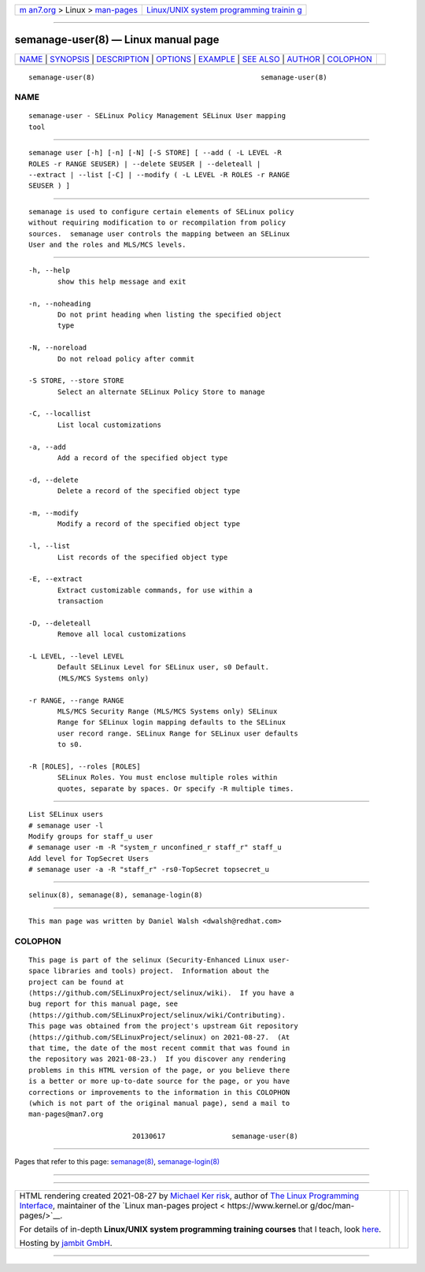 .. container:: page-top

.. container:: nav-bar

   +----------------------------------+----------------------------------+
   | `m                               | `Linux/UNIX system programming   |
   | an7.org <../../../index.html>`__ | trainin                          |
   | > Linux >                        | g <http://man7.org/training/>`__ |
   | `man-pages <../index.html>`__    |                                  |
   +----------------------------------+----------------------------------+

--------------

semanage-user(8) — Linux manual page
====================================

+-----------------------------------+-----------------------------------+
| `NAME <#NAME>`__ \|               |                                   |
| `SYNOPSIS <#SYNOPSIS>`__ \|       |                                   |
| `DESCRIPTION <#DESCRIPTION>`__ \| |                                   |
| `OPTIONS <#OPTIONS>`__ \|         |                                   |
| `EXAMPLE <#EXAMPLE>`__ \|         |                                   |
| `SEE ALSO <#SEE_ALSO>`__ \|       |                                   |
| `AUTHOR <#AUTHOR>`__ \|           |                                   |
| `COLOPHON <#COLOPHON>`__          |                                   |
+-----------------------------------+-----------------------------------+
| .. container:: man-search-box     |                                   |
+-----------------------------------+-----------------------------------+

::

   semanage-user(8)                                        semanage-user(8)

NAME
-------------------------------------------------

::

          semanage-user - SELinux Policy Management SELinux User mapping
          tool


---------------------------------------------------------

::

          semanage user [-h] [-n] [-N] [-S STORE] [ --add ( -L LEVEL -R
          ROLES -r RANGE SEUSER) | --delete SEUSER | --deleteall |
          --extract | --list [-C] | --modify ( -L LEVEL -R ROLES -r RANGE
          SEUSER ) ]


---------------------------------------------------------------

::

          semanage is used to configure certain elements of SELinux policy
          without requiring modification to or recompilation from policy
          sources.  semanage user controls the mapping between an SELinux
          User and the roles and MLS/MCS levels.


-------------------------------------------------------

::

          -h, --help
                 show this help message and exit

          -n, --noheading
                 Do not print heading when listing the specified object
                 type

          -N, --noreload
                 Do not reload policy after commit

          -S STORE, --store STORE
                 Select an alternate SELinux Policy Store to manage

          -C, --locallist
                 List local customizations

          -a, --add
                 Add a record of the specified object type

          -d, --delete
                 Delete a record of the specified object type

          -m, --modify
                 Modify a record of the specified object type

          -l, --list
                 List records of the specified object type

          -E, --extract
                 Extract customizable commands, for use within a
                 transaction

          -D, --deleteall
                 Remove all local customizations

          -L LEVEL, --level LEVEL
                 Default SELinux Level for SELinux user, s0 Default.
                 (MLS/MCS Systems only)

          -r RANGE, --range RANGE
                 MLS/MCS Security Range (MLS/MCS Systems only) SELinux
                 Range for SELinux login mapping defaults to the SELinux
                 user record range. SELinux Range for SELinux user defaults
                 to s0.

          -R [ROLES], --roles [ROLES]
                 SELinux Roles. You must enclose multiple roles within
                 quotes, separate by spaces. Or specify -R multiple times.


-------------------------------------------------------

::

          List SELinux users
          # semanage user -l
          Modify groups for staff_u user
          # semanage user -m -R "system_r unconfined_r staff_r" staff_u
          Add level for TopSecret Users
          # semanage user -a -R "staff_r" -rs0-TopSecret topsecret_u


---------------------------------------------------------

::

          selinux(8), semanage(8), semanage-login(8)


-----------------------------------------------------

::

          This man page was written by Daniel Walsh <dwalsh@redhat.com>

COLOPHON
---------------------------------------------------------

::

          This page is part of the selinux (Security-Enhanced Linux user-
          space libraries and tools) project.  Information about the
          project can be found at 
          ⟨https://github.com/SELinuxProject/selinux/wiki⟩.  If you have a
          bug report for this manual page, see
          ⟨https://github.com/SELinuxProject/selinux/wiki/Contributing⟩.
          This page was obtained from the project's upstream Git repository
          ⟨https://github.com/SELinuxProject/selinux⟩ on 2021-08-27.  (At
          that time, the date of the most recent commit that was found in
          the repository was 2021-08-23.)  If you discover any rendering
          problems in this HTML version of the page, or you believe there
          is a better or more up-to-date source for the page, or you have
          corrections or improvements to the information in this COLOPHON
          (which is not part of the original manual page), send a mail to
          man-pages@man7.org

                                   20130617                semanage-user(8)

--------------

Pages that refer to this page:
`semanage(8) <../man8/semanage.8.html>`__, 
`semanage-login(8) <../man8/semanage-login.8.html>`__

--------------

--------------

.. container:: footer

   +-----------------------+-----------------------+-----------------------+
   | HTML rendering        |                       | |Cover of TLPI|       |
   | created 2021-08-27 by |                       |                       |
   | `Michael              |                       |                       |
   | Ker                   |                       |                       |
   | risk <https://man7.or |                       |                       |
   | g/mtk/index.html>`__, |                       |                       |
   | author of `The Linux  |                       |                       |
   | Programming           |                       |                       |
   | Interface <https:     |                       |                       |
   | //man7.org/tlpi/>`__, |                       |                       |
   | maintainer of the     |                       |                       |
   | `Linux man-pages      |                       |                       |
   | project <             |                       |                       |
   | https://www.kernel.or |                       |                       |
   | g/doc/man-pages/>`__. |                       |                       |
   |                       |                       |                       |
   | For details of        |                       |                       |
   | in-depth **Linux/UNIX |                       |                       |
   | system programming    |                       |                       |
   | training courses**    |                       |                       |
   | that I teach, look    |                       |                       |
   | `here <https://ma     |                       |                       |
   | n7.org/training/>`__. |                       |                       |
   |                       |                       |                       |
   | Hosting by `jambit    |                       |                       |
   | GmbH                  |                       |                       |
   | <https://www.jambit.c |                       |                       |
   | om/index_en.html>`__. |                       |                       |
   +-----------------------+-----------------------+-----------------------+

--------------

.. container:: statcounter

   |Web Analytics Made Easy - StatCounter|

.. |Cover of TLPI| image:: https://man7.org/tlpi/cover/TLPI-front-cover-vsmall.png
   :target: https://man7.org/tlpi/
.. |Web Analytics Made Easy - StatCounter| image:: https://c.statcounter.com/7422636/0/9b6714ff/1/
   :class: statcounter
   :target: https://statcounter.com/
